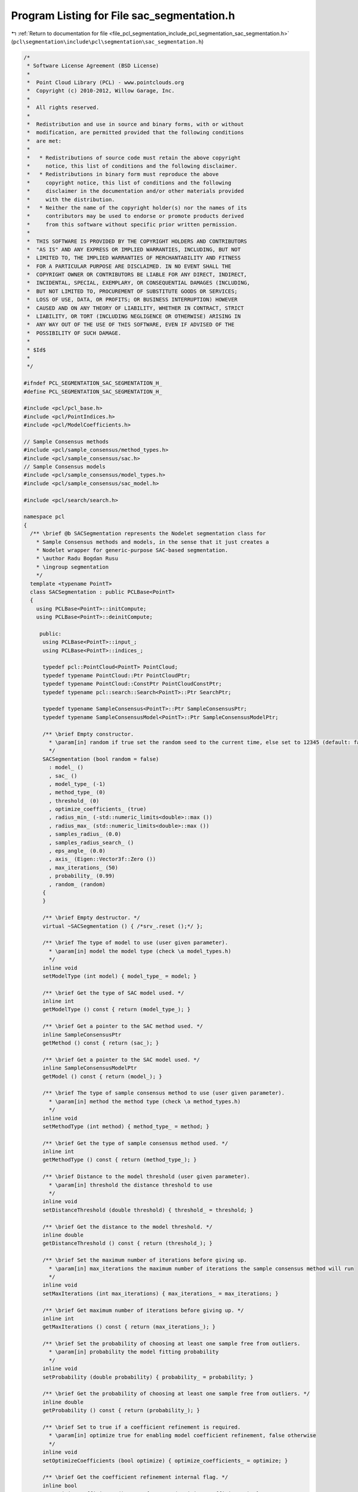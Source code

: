 
.. _program_listing_file_pcl_segmentation_include_pcl_segmentation_sac_segmentation.h:

Program Listing for File sac_segmentation.h
===========================================

|exhale_lsh| :ref:`Return to documentation for file <file_pcl_segmentation_include_pcl_segmentation_sac_segmentation.h>` (``pcl\segmentation\include\pcl\segmentation\sac_segmentation.h``)

.. |exhale_lsh| unicode:: U+021B0 .. UPWARDS ARROW WITH TIP LEFTWARDS

.. code-block:: cpp

   /*
    * Software License Agreement (BSD License)
    *
    *  Point Cloud Library (PCL) - www.pointclouds.org
    *  Copyright (c) 2010-2012, Willow Garage, Inc.
    *
    *  All rights reserved.
    *
    *  Redistribution and use in source and binary forms, with or without
    *  modification, are permitted provided that the following conditions
    *  are met:
    *
    *   * Redistributions of source code must retain the above copyright
    *     notice, this list of conditions and the following disclaimer.
    *   * Redistributions in binary form must reproduce the above
    *     copyright notice, this list of conditions and the following
    *     disclaimer in the documentation and/or other materials provided
    *     with the distribution.
    *   * Neither the name of the copyright holder(s) nor the names of its
    *     contributors may be used to endorse or promote products derived
    *     from this software without specific prior written permission.
    *
    *  THIS SOFTWARE IS PROVIDED BY THE COPYRIGHT HOLDERS AND CONTRIBUTORS
    *  "AS IS" AND ANY EXPRESS OR IMPLIED WARRANTIES, INCLUDING, BUT NOT
    *  LIMITED TO, THE IMPLIED WARRANTIES OF MERCHANTABILITY AND FITNESS
    *  FOR A PARTICULAR PURPOSE ARE DISCLAIMED. IN NO EVENT SHALL THE
    *  COPYRIGHT OWNER OR CONTRIBUTORS BE LIABLE FOR ANY DIRECT, INDIRECT,
    *  INCIDENTAL, SPECIAL, EXEMPLARY, OR CONSEQUENTIAL DAMAGES (INCLUDING,
    *  BUT NOT LIMITED TO, PROCUREMENT OF SUBSTITUTE GOODS OR SERVICES;
    *  LOSS OF USE, DATA, OR PROFITS; OR BUSINESS INTERRUPTION) HOWEVER
    *  CAUSED AND ON ANY THEORY OF LIABILITY, WHETHER IN CONTRACT, STRICT
    *  LIABILITY, OR TORT (INCLUDING NEGLIGENCE OR OTHERWISE) ARISING IN
    *  ANY WAY OUT OF THE USE OF THIS SOFTWARE, EVEN IF ADVISED OF THE
    *  POSSIBILITY OF SUCH DAMAGE.
    *
    * $Id$
    *
    */
   
   #ifndef PCL_SEGMENTATION_SAC_SEGMENTATION_H_
   #define PCL_SEGMENTATION_SAC_SEGMENTATION_H_
   
   #include <pcl/pcl_base.h>
   #include <pcl/PointIndices.h>
   #include <pcl/ModelCoefficients.h>
   
   // Sample Consensus methods
   #include <pcl/sample_consensus/method_types.h>
   #include <pcl/sample_consensus/sac.h>
   // Sample Consensus models
   #include <pcl/sample_consensus/model_types.h>
   #include <pcl/sample_consensus/sac_model.h>
   
   #include <pcl/search/search.h>
   
   namespace pcl
   {
     /** \brief @b SACSegmentation represents the Nodelet segmentation class for
       * Sample Consensus methods and models, in the sense that it just creates a
       * Nodelet wrapper for generic-purpose SAC-based segmentation.
       * \author Radu Bogdan Rusu
       * \ingroup segmentation
       */
     template <typename PointT>
     class SACSegmentation : public PCLBase<PointT>
     {
       using PCLBase<PointT>::initCompute;
       using PCLBase<PointT>::deinitCompute;
   
        public:
         using PCLBase<PointT>::input_;
         using PCLBase<PointT>::indices_;
   
         typedef pcl::PointCloud<PointT> PointCloud;
         typedef typename PointCloud::Ptr PointCloudPtr;
         typedef typename PointCloud::ConstPtr PointCloudConstPtr;
         typedef typename pcl::search::Search<PointT>::Ptr SearchPtr;
   
         typedef typename SampleConsensus<PointT>::Ptr SampleConsensusPtr;
         typedef typename SampleConsensusModel<PointT>::Ptr SampleConsensusModelPtr;
   
         /** \brief Empty constructor. 
           * \param[in] random if true set the random seed to the current time, else set to 12345 (default: false)
           */
         SACSegmentation (bool random = false) 
           : model_ ()
           , sac_ ()
           , model_type_ (-1)
           , method_type_ (0)
           , threshold_ (0)
           , optimize_coefficients_ (true)
           , radius_min_ (-std::numeric_limits<double>::max ())
           , radius_max_ (std::numeric_limits<double>::max ())
           , samples_radius_ (0.0)
           , samples_radius_search_ ()
           , eps_angle_ (0.0)
           , axis_ (Eigen::Vector3f::Zero ())
           , max_iterations_ (50)
           , probability_ (0.99)
           , random_ (random)
         {
         }
   
         /** \brief Empty destructor. */
         virtual ~SACSegmentation () { /*srv_.reset ();*/ };
   
         /** \brief The type of model to use (user given parameter).
           * \param[in] model the model type (check \a model_types.h)
           */
         inline void 
         setModelType (int model) { model_type_ = model; }
   
         /** \brief Get the type of SAC model used. */
         inline int 
         getModelType () const { return (model_type_); }
   
         /** \brief Get a pointer to the SAC method used. */
         inline SampleConsensusPtr 
         getMethod () const { return (sac_); }
   
         /** \brief Get a pointer to the SAC model used. */
         inline SampleConsensusModelPtr 
         getModel () const { return (model_); }
   
         /** \brief The type of sample consensus method to use (user given parameter).
           * \param[in] method the method type (check \a method_types.h)
           */
         inline void 
         setMethodType (int method) { method_type_ = method; }
   
         /** \brief Get the type of sample consensus method used. */
         inline int 
         getMethodType () const { return (method_type_); }
   
         /** \brief Distance to the model threshold (user given parameter).
           * \param[in] threshold the distance threshold to use
           */
         inline void 
         setDistanceThreshold (double threshold) { threshold_ = threshold; }
   
         /** \brief Get the distance to the model threshold. */
         inline double 
         getDistanceThreshold () const { return (threshold_); }
   
         /** \brief Set the maximum number of iterations before giving up.
           * \param[in] max_iterations the maximum number of iterations the sample consensus method will run
           */
         inline void 
         setMaxIterations (int max_iterations) { max_iterations_ = max_iterations; }
   
         /** \brief Get maximum number of iterations before giving up. */
         inline int 
         getMaxIterations () const { return (max_iterations_); }
   
         /** \brief Set the probability of choosing at least one sample free from outliers.
           * \param[in] probability the model fitting probability
           */
         inline void 
         setProbability (double probability) { probability_ = probability; }
   
         /** \brief Get the probability of choosing at least one sample free from outliers. */
         inline double 
         getProbability () const { return (probability_); }
   
         /** \brief Set to true if a coefficient refinement is required.
           * \param[in] optimize true for enabling model coefficient refinement, false otherwise
           */
         inline void 
         setOptimizeCoefficients (bool optimize) { optimize_coefficients_ = optimize; }
   
         /** \brief Get the coefficient refinement internal flag. */
         inline bool 
         getOptimizeCoefficients () const { return (optimize_coefficients_); }
   
         /** \brief Set the minimum and maximum allowable radius limits for the model (applicable to models that estimate
           * a radius)
           * \param[in] min_radius the minimum radius model
           * \param[in] max_radius the maximum radius model
           */
         inline void
         setRadiusLimits (const double &min_radius, const double &max_radius)
         {
           radius_min_ = min_radius;
           radius_max_ = max_radius;
         }
   
         /** \brief Get the minimum and maximum allowable radius limits for the model as set by the user.
           * \param[out] min_radius the resultant minimum radius model
           * \param[out] max_radius the resultant maximum radius model
           */
         inline void
         getRadiusLimits (double &min_radius, double &max_radius)
         {
           min_radius = radius_min_;
           max_radius = radius_max_;
         }
   
         /** \brief Set the maximum distance allowed when drawing random samples
           * \param[in] radius the maximum distance (L2 norm)
           * \param search
           */
         inline void
         setSamplesMaxDist (const double &radius, SearchPtr search)
         {
           samples_radius_ = radius;
           samples_radius_search_ = search;
         }
   
         /** \brief Get maximum distance allowed when drawing random samples
           *
           * \param[out] radius the maximum distance (L2 norm)
           */
         inline void
         getSamplesMaxDist (double &radius)
         {
           radius = samples_radius_;
         }
   
         /** \brief Set the axis along which we need to search for a model perpendicular to.
           * \param[in] ax the axis along which we need to search for a model perpendicular to
           */
         inline void 
         setAxis (const Eigen::Vector3f &ax) { axis_ = ax; }
   
         /** \brief Get the axis along which we need to search for a model perpendicular to. */
         inline Eigen::Vector3f 
         getAxis () const { return (axis_); }
   
         /** \brief Set the angle epsilon (delta) threshold.
           * \param[in] ea the maximum allowed difference between the model normal and the given axis in radians.
           */
         inline void 
         setEpsAngle (double ea) { eps_angle_ = ea; }
   
         /** \brief Get the epsilon (delta) model angle threshold in radians. */
         inline double 
         getEpsAngle () const { return (eps_angle_); }
   
         /** \brief Base method for segmentation of a model in a PointCloud given by <setInputCloud (), setIndices ()>
           * \param[out] inliers the resultant point indices that support the model found (inliers)
           * \param[out] model_coefficients the resultant model coefficients
           */
         virtual void 
         segment (PointIndices &inliers, ModelCoefficients &model_coefficients);
   
       protected:
         /** \brief Initialize the Sample Consensus model and set its parameters.
           * \param[in] model_type the type of SAC model that is to be used
           */
         virtual bool 
         initSACModel (const int model_type);
   
         /** \brief Initialize the Sample Consensus method and set its parameters.
           * \param[in] method_type the type of SAC method to be used
           */
         virtual void 
         initSAC (const int method_type);
   
         /** \brief The model that needs to be segmented. */
         SampleConsensusModelPtr model_;
   
         /** \brief The sample consensus segmentation method. */
         SampleConsensusPtr sac_;
   
         /** \brief The type of model to use (user given parameter). */
         int model_type_;
   
         /** \brief The type of sample consensus method to use (user given parameter). */
         int method_type_;
   
         /** \brief Distance to the model threshold (user given parameter). */
         double threshold_;
   
         /** \brief Set to true if a coefficient refinement is required. */
         bool optimize_coefficients_;
   
         /** \brief The minimum and maximum radius limits for the model. Applicable to all models that estimate a radius. */
         double radius_min_, radius_max_;
   
         /** \brief The maximum distance of subsequent samples from the first (radius search) */
         double samples_radius_;
   
         /** \brief The search object for picking subsequent samples using radius search */
         SearchPtr samples_radius_search_;
   
         /** \brief The maximum allowed difference between the model normal and the given axis. */
         double eps_angle_;
   
         /** \brief The axis along which we need to search for a model perpendicular to. */
         Eigen::Vector3f axis_;
   
         /** \brief Maximum number of iterations before giving up (user given parameter). */
         int max_iterations_;
   
         /** \brief Desired probability of choosing at least one sample free from outliers (user given parameter). */
         double probability_;
   
         /** \brief Set to true if we need a random seed. */
         bool random_;
   
         /** \brief Class get name method. */
         virtual std::string 
         getClassName () const { return ("SACSegmentation"); }
     };
   
     /** \brief @b SACSegmentationFromNormals represents the PCL nodelet segmentation class for Sample Consensus methods and
       * models that require the use of surface normals for estimation.
       * \ingroup segmentation
       */
     template <typename PointT, typename PointNT>
     class SACSegmentationFromNormals: public SACSegmentation<PointT>
     {
       using SACSegmentation<PointT>::model_;
       using SACSegmentation<PointT>::model_type_;
       using SACSegmentation<PointT>::radius_min_;
       using SACSegmentation<PointT>::radius_max_;
       using SACSegmentation<PointT>::eps_angle_;
       using SACSegmentation<PointT>::axis_;
       using SACSegmentation<PointT>::random_;
   
       public:
         using PCLBase<PointT>::input_;
         using PCLBase<PointT>::indices_;
   
         typedef typename SACSegmentation<PointT>::PointCloud PointCloud;
         typedef typename PointCloud::Ptr PointCloudPtr;
         typedef typename PointCloud::ConstPtr PointCloudConstPtr;
   
         typedef typename pcl::PointCloud<PointNT> PointCloudN;
         typedef typename PointCloudN::Ptr PointCloudNPtr;
         typedef typename PointCloudN::ConstPtr PointCloudNConstPtr;
   
         typedef typename SampleConsensus<PointT>::Ptr SampleConsensusPtr;
         typedef typename SampleConsensusModel<PointT>::Ptr SampleConsensusModelPtr;
         typedef typename SampleConsensusModelFromNormals<PointT, PointNT>::Ptr SampleConsensusModelFromNormalsPtr;
   
         /** \brief Empty constructor.
           * \param[in] random if true set the random seed to the current time, else set to 12345 (default: false)
           */
         SACSegmentationFromNormals (bool random = false) 
           : SACSegmentation<PointT> (random)
           , normals_ ()
           , distance_weight_ (0.1)
           , distance_from_origin_ (0)
           , min_angle_ ()
           , max_angle_ ()
         {};
   
         /** \brief Provide a pointer to the input dataset that contains the point normals of 
           * the XYZ dataset.
           * \param[in] normals the const boost shared pointer to a PointCloud message
           */
         inline void 
         setInputNormals (const PointCloudNConstPtr &normals) { normals_ = normals; }
   
         /** \brief Get a pointer to the normals of the input XYZ point cloud dataset. */
         inline PointCloudNConstPtr 
         getInputNormals () const { return (normals_); }
   
         /** \brief Set the relative weight (between 0 and 1) to give to the angular 
           * distance (0 to pi/2) between point normals and the plane normal.
           * \param[in] distance_weight the distance/angular weight
           */
         inline void 
         setNormalDistanceWeight (double distance_weight) { distance_weight_ = distance_weight; }
   
         /** \brief Get the relative weight (between 0 and 1) to give to the angular distance (0 to pi/2) between point
           * normals and the plane normal. */
         inline double 
         getNormalDistanceWeight () const { return (distance_weight_); }
   
         /** \brief Set the minimum opning angle for a cone model.
           * \param min_angle the opening angle which we need minimum to validate a cone model.
           * \param max_angle the opening angle which we need maximum to validate a cone model.
           */
         inline void
         setMinMaxOpeningAngle (const double &min_angle, const double &max_angle)
         {
           min_angle_ = min_angle;
           max_angle_ = max_angle;
         }
    
         /** \brief Get the opening angle which we need minimum to validate a cone model. */
         inline void
         getMinMaxOpeningAngle (double &min_angle, double &max_angle)
         {
           min_angle = min_angle_;
           max_angle = max_angle_;
         }
   
         /** \brief Set the distance we expect a plane model to be from the origin
           * \param[in] d distance from the template plane modl to the origin
           */
         inline void
         setDistanceFromOrigin (const double d) { distance_from_origin_ = d; }
   
         /** \brief Get the distance of a plane model from the origin. */
         inline double
         getDistanceFromOrigin () const { return (distance_from_origin_); }
   
       protected:
         /** \brief A pointer to the input dataset that contains the point normals of the XYZ dataset. */
         PointCloudNConstPtr normals_;
   
         /** \brief The relative weight (between 0 and 1) to give to the angular
           * distance (0 to pi/2) between point normals and the plane normal. 
           */
         double distance_weight_;
   
         /** \brief The distance from the template plane to the origin. */
         double distance_from_origin_;
   
         /** \brief The minimum and maximum allowed opening angle of valid cone model. */
         double min_angle_;
         double max_angle_;
   
         /** \brief Initialize the Sample Consensus model and set its parameters.
           * \param[in] model_type the type of SAC model that is to be used
           */
         virtual bool 
         initSACModel (const int model_type);
   
         /** \brief Class get name method. */
         virtual std::string 
         getClassName () const { return ("SACSegmentationFromNormals"); }
     };
   }
   
   #ifdef PCL_NO_PRECOMPILE
   #include <pcl/segmentation/impl/sac_segmentation.hpp>
   #endif
   
   #endif  //#ifndef PCL_SEGMENTATION_SAC_SEGMENTATION_H_
